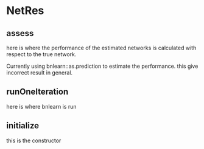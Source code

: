 
* NetRes
:PROPERTIES:
:org-remark-file: NetRes.R
:END:

** assess
:PROPERTIES:
:org-remark-beg: 7425
:org-remark-end: 7431
:org-remark-id: d24dec60
:org-remark-label: nil
:org-remark-link: [[file:NetRes.R::114]]
:END:
here is where the performance of the estimated networks is calculated with respect to the true network.

Currently using bnlearn::as.prediction to estimate the performance.
this give incorrect result in general.


** runOneIteration
:PROPERTIES:
:org-remark-beg: 12643
:org-remark-end: 12658
:org-remark-id: a14f0ca5
:org-remark-label: nil
:org-remark-link: [[file:NetRes.R::195]]
:END:

here is where bnlearn is run 

** initialize
:PROPERTIES:
:org-remark-beg: 2874
:org-remark-end: 2884
:org-remark-id: 82bd7afb
:org-remark-label: nil
:org-remark-link: [[file:NetRes.R::43]]
:END:
this is the constructor
